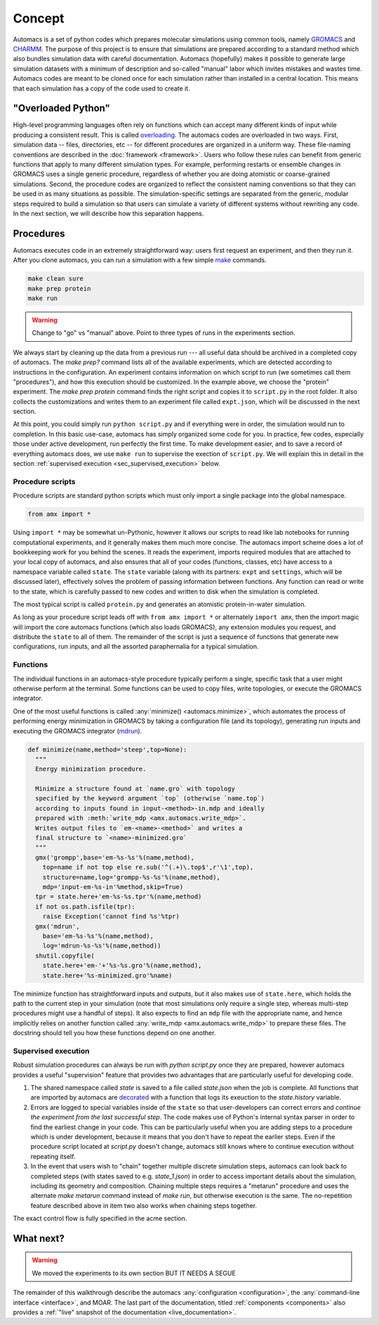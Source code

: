 
.. title :: Concept

Concept
=======

Automacs is a set of python codes which prepares molecular simulations using common tools, namely `GROMACS <http://www.gromacs.org/>`_ and `CHARMM <http://www.charmm.org/>`_. The purpose of this project is to ensure that simulations are prepared according to a standard method which also bundles simulation data with careful documentation. Automacs (hopefully) makes it possible to generate large simulation datasets with a minimum of description and so-called "manual" labor which invites mistakes and wastes time. Automacs codes are meant to be cloned once for each simulation rather than installed in a central location. This means that each simulation has a copy of the code used to create it.

"Overloaded Python"
-------------------

High-level programming languages often rely on functions which can accept many different kinds of input while producing a consistent result. This is called `overloading <https://en.wikipedia.org/wiki/Function_overloading>`_. The automacs codes are overloaded in two ways. First, simulation data -- files, directories, etc -- for different procedures are organized in a uniform way. These file-naming conventions are described in the :doc:`framework <framework>`. Users who follow these rules can benefit from generic functions that apply to many different simulation types. For example, performing restarts or ensemble changes in GROMACS uses a single generic procedure, regardless of whether you are doing atomistic or coarse-grained simulations. Second, the procedure codes are organized to reflect the consistent naming conventions so that they can be used in as many situations as possible. The simulation-specific settings are separated from the generic, modular steps required to build a simulation so that users can simulate a variety of different systems without rewriting any code. In the next section, we will describe how this separation happens.

.. _concept_procedures:

Procedures
----------

.. ! really only one way ...
.. ! replace all uses of "configuration" with acme.

Automacs executes code in an extremely straightforward way: users first request an experiment, and then they run it. After you clone automacs, you can run a simulation with a few simple `make <https://www.gnu.org/software/make/>`_ commands.

.. code-block :: bash
  
  make clean sure
  make prep protein
  make run

.. warning ::

  Change to "go" vs "manual" above. Point to three types of runs in the experiments section.

We always start by cleaning up the data from a previous run --- all useful data should be archived in a completed copy of automacs. The `make prep?` command lists all of the available experiments, which are detected according to instructions in the configuration. An experiment contains information on which script to run (we sometimes call them "procedures"), and how this execution should be customized. In the example above, we choose the "protein" experiment. The `make prep protein` command finds the right script and copies it to ``script.py`` in the root folder. It also collects the customizations and writes them to an experiment file called ``expt.json``, which will be discussed in the next section.

At this point, you could simply run ``python script.py`` and if everything were in order, the simulation would run to completion. In this basic use-case, automacs has simply organized some code for you. In practice, few codes, especially those under active development, run perfectly the first time. To make development easier, and to save a record of everything automacs does, we use ``make run`` to supervise the exection of ``script.py``. We will explain this in detail in the section :ref:`supervised execution <sec_supervised_execution>` below.

Procedure scripts
~~~~~~~~~~~~~~~~~

Procedure scripts are standard python scripts which must only import a single package into the global namespace.

.. code-block :: python

  from amx import *

Using ``import *`` may be somewhat un-Pythonic, however it allows our scripts to read like lab notebooks for running computational experiments, and it generally makes them much more concise. The automacs import scheme does a lot of bookkeeping work for you behind the scenes. It reads the experiment, imports required modules that are attached to your local copy of automacs, and also ensures that all of your codes (functions, classes, etc) have access to a namespace variable called ``state``. The ``state`` variable (along with its partners: ``expt`` and ``settings``, which will be discussed later), effectively solves the problem of passing information between functions. Any function can read or write to the state, which is carefully passed to new codes and written to disk when the simulation is completed.

The most typical script is called ``protein.py`` and generates an atomistic protein-in-water simulation.

.. note that the following path is relative! no @-syntax sugar!

.. literalinclude :: ../../../amx/proteins/protein.py
  :tab-width: 4

As long as your procedure script leads off with ``from amx import *`` or alternately ``import amx``, then the import magic will import the core automacs functions (which also loads GROMACS), any extension modules you request, and distribute the ``state`` to all of them. The remainder of the script is just a sequence of functions that generate new configurations, run inputs, and all the assorted paraphernalia for a typical simulation.

Functions
~~~~~~~~~

The individual functions in an automacs-style procedure typically perform a single, specific task that a user might otherwise perform at the terminal. Some functions can be used to copy files, write topologies, or execute the GROMACS integrator. 

One of the most useful functions is called :any:`minimize() <automacs.minimize>`, which automates the process of performing energy minimization in GROMACS by taking a configuration file (and its topology), generating run inputs and executing the GROMACS integrator (`mdrun <http://manual.gromacs.org/programs/gmx-mdrun.html>`_). 

.. code-block :: python

  def minimize(name,method='steep',top=None):
    """
    Energy minimization procedure.

    Minimize a structure found at `name.gro` with topology 
    specified by the keyword argument `top` (otherwise `name.top`) 
    according to inputs found in input-<method>-in.mdp and ideally 
    prepared with :meth:`write_mdp <amx.automacs.write_mdp>`. 
    Writes output files to `em-<name>-<method>` and writes a 
    final structure to `<name>-minimized.gro`
    """
    gmx('grompp',base='em-%s-%s'%(name,method),
      top=name if not top else re.sub('^(.+)\.top$',r'\1',top),
      structure=name,log='grompp-%s-%s'%(name,method),
      mdp='input-em-%s-in'%method,skip=True)
    tpr = state.here+'em-%s-%s.tpr'%(name,method)
    if not os.path.isfile(tpr):
      raise Exception('cannot find %s'%tpr)
    gmx('mdrun',
      base='em-%s-%s'%(name,method),
      log='mdrun-%s-%s'%(name,method))
    shutil.copyfile(
      state.here+'em-'+'%s-%s.gro'%(name,method),
      state.here+'%s-minimized.gro'%name)

The minimize function has straightforward inputs and outputs, but it also makes use of ``state.here``, which holds the path to the current step in your simulation (note that most simulations only require a single step, whereas multi-step procedures might use a handful of steps). It also expects to find an ``mdp`` file with the appropriate name, and hence implicitly relies on another function called :any:`write_mdp <amx.automacs.write_mdp>` to prepare these files. The docstring should tell you how these functions depend on one another.

.. _sec_supervised_execution:

Supervised execution
~~~~~~~~~~~~~~~~~~~~

Robust simulation procedures can always be run with `python script.py` once they are prepared, however automacs provides a useful "supervision" feature that provides two advantages that are particularly useful for developing code.

1. The shared namespace called `state` is saved to a file called `state.json` when the job is complete. All functions that are imported by automacs are `decorated <https://www.python.org/dev/peps/pep-0318/>`_ with a function that logs its exeuction to the `state.history` variable.
2. Errors are logged to special variables inside of the ``state`` so that user-developers can correct errors and *continue the experiment from the last successful step*. The code makes use of Python's internal syntax parser in order to find the earliest change in your code. This can be particularly useful when you are adding steps to a procedure which is under development, because it means that you don't have to repeat the earlier steps. Even if the procedure script located at `script.py` doesn't change, automacs still knows where to continue execution without repeating itself.
3. In the event that users wish to "chain" together multiple discrete simulation steps, automacs can look back to completed steps (with states saved to e.g. `state_1.json`) in order to access important details about the simulation, including its geometry and composition. Chaining multiple steps requires a "metarun" procedure and uses the alternate `make metarun` command instead of `make run`, but otherwise execution is the same. The no-repetition feature described above in item two also works when chaining steps together.

.. ! link to acme section. "acme section" throughout this document.

The exact control flow is fully specified in the acme section.

What next?
----------

.. warning :: 

  We moved the experiments to its own section BUT IT NEEDS A SEGUE

The remainder of this walkthrough describe the automacs :any:`configuration <configuration>`, the :any:`command-line interface <interface>`, and MOAR. The last part of the documentation, titled :ref:`components <components>` also provides a :ref:`"live" snapshot of the documentation <live_documentation>`.
